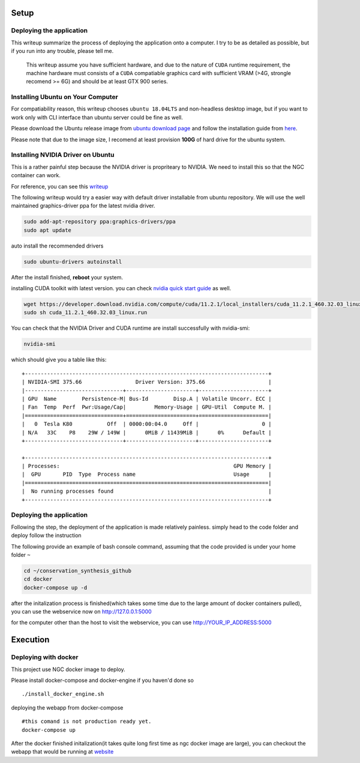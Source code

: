 Setup
************************

Deploying the application
=========================

This writeup summarize the process of deploying the application onto a
computer. I try to be as detailed as possible, but if you run into any
trouble, please tell me.

    This writeup assume you have sufficient hardware, and due to the
    nature of ``CUDA`` runtime requirement, the machine hardware must
    consists of a ``CUDA`` compatiable graphics card with sufficient
    VRAM (>4G, strongle recomend >= 6G) and should be at least GTX 900
    series.

Installing Ubuntu on Your Computer
==================================

For compatiability reason, this writeup chooses ``ubuntu 18.04LTS`` and
non-headless desktop image, but if you want to work only with CLI
interface than ubuntu server could be fine as well.

Please download the Ubuntu release image from `ubuntu download
page <https://releases.ubuntu.com/18.04.5/>`__ and follow the
installation guide from
`here <https://ubuntu.com/tutorials/install-ubuntu-desktop#1-overview>`__.

Please note that due to the image size, I recomend at least provision
**100G** of hard drive for the ubuntu system.

Installing NVIDIA Driver on Ubuntu
==================================

This is a rather painful step because the NVIDIA driver is propriteary
to NVIDIA. We need to install this so that the NGC container can work.

For reference, you can see this
`writeup <https://gist.github.com/wangruohui/df039f0dc434d6486f5d4d098aa52d07>`__

The following writeup would try a easier way with default driver
installable from ubuntu repository. We will use the well maintained
graphics-driver ppa for the latest nvidia driver.

.. code:: bash

    sudo add-apt-repository ppa:graphics-drivers/ppa
    sudo apt update

auto install the recommended drivers

.. code:: bash

    sudo ubuntu-drivers autoinstall

After the install finished, **reboot** your system.

installing CUDA toolkit with latest version. you can check `nvidia quick
start
guide <https://docs.nvidia.com/cuda/cuda-quick-start-guide/index.html#ubuntu-x86_64-run>`__
as well.

.. code:: bash

    wget https://developer.download.nvidia.com/compute/cuda/11.2.1/local_installers/cuda_11.2.1_460.32.03_linux.run
    sudo sh cuda_11.2.1_460.32.03_linux.run

You can check that the NVIDIA Driver and CUDA runtime are install
successfully with nvidia-smi:

.. code:: bash

    nvidia-smi

which should give you a table like this:

::

    +-----------------------------------------------------------------------------+
    | NVIDIA-SMI 375.66                 Driver Version: 375.66                    |
    |-------------------------------+----------------------+----------------------+
    | GPU  Name        Persistence-M| Bus-Id        Disp.A | Volatile Uncorr. ECC |
    | Fan  Temp  Perf  Pwr:Usage/Cap|         Memory-Usage | GPU-Util  Compute M. |
    |===============================+======================+======================|
    |   0  Tesla K80           Off  | 0000:00:04.0     Off |                    0 |
    | N/A   33C    P8    29W / 149W |      0MiB / 11439MiB |      0%      Default |
    +-------------------------------+----------------------+----------------------+

    +-----------------------------------------------------------------------------+
    | Processes:                                                       GPU Memory |
    |  GPU       PID  Type  Process name                               Usage      |
    |=============================================================================|
    |  No running processes found                                                 |
    +-----------------------------------------------------------------------------+

Deploying the application
=========================

Following the step, the deployment of the application is made relatively
painless. simply head to the code folder and deploy follow the
instruction

The following provide an example of bash console command, assuming that
the code provided is under your home folder ``~``

.. code:: bash

    cd ~/conservation_synthesis_github
    cd docker
    docker-compose up -d

after the initalization process is finished(which takes some time due to
the large amount of docker containers pulled), you can use the
webservice now on http://127.0.0.1:5000

for the computer other than the host to visit the webservice, you can
use http://YOUR\_IP\_ADDRESS:5000

Execution
*******************************

Deploying with docker
=====================

This project use NGC docker image to deploy.

Please install docker-compose and docker-engine if you haven'd done so

::

    ./install_docker_engine.sh

deploying the webapp from docker-compose

::

    #this comand is not production ready yet.
    docker-compose up

After the docker finished initalization(it takes quite long first time
as ngc docker image are large), you can checkout the webapp that would
be running at `website <http://127.0.0.1:5000>`__